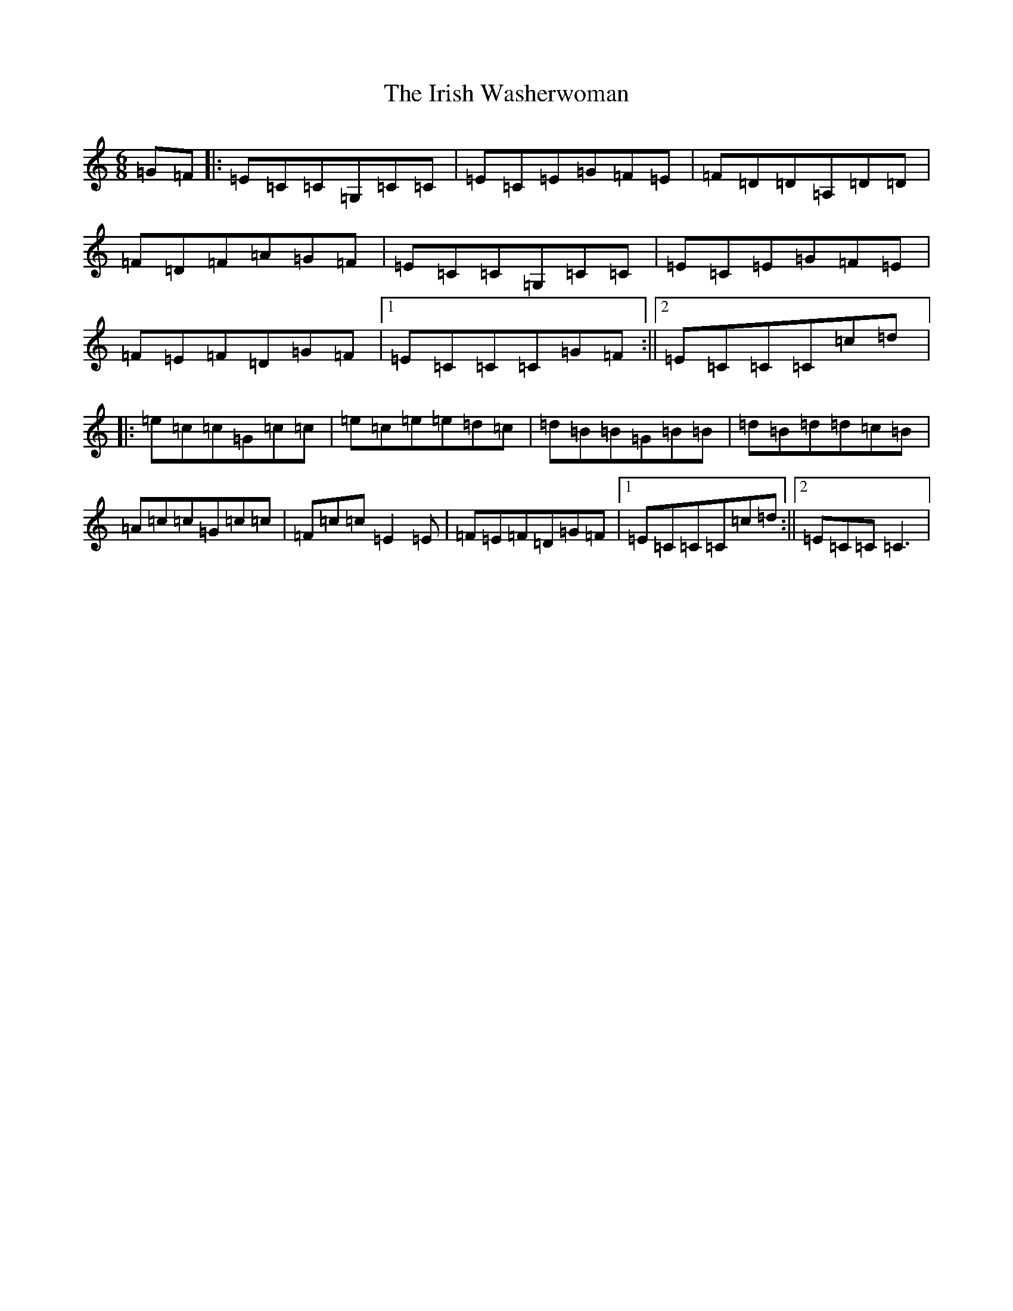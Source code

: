 X: 9977
T: Irish Washerwoman, The
S: https://thesession.org/tunes/92#setting92
Z: G Major
R: jig
M:6/8
L:1/8
K: C Major
=G=F|:=E=C=C=G,=C=C|=E=C=E=G=F=E|=F=D=D=A,=D=D|=F=D=F=A=G=F|=E=C=C=G,=C=C|=E=C=E=G=F=E|=F=E=F=D=G=F|1=E=C=C=C=G=F:||2=E=C=C=C=c=d|:=e=c=c=G=c=c|=e=c=e=e=d=c|=d=B=B=G=B=B|=d=B=d=d=c=B|=A=c=c=G=c=c|=F=c=c=E2=E|=F=E=F=D=G=F|1=E=C=C=C=c=d:||2=E=C=C=C3|